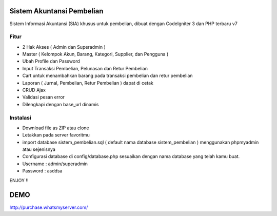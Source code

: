 ###################
Sistem Akuntansi Pembelian
###################

Sistem Informasi Akuntansi (SIA) khusus untuk pembelian, dibuat dengan CodeIgniter 3 dan PHP terbaru v7

*******************
Fitur
*******************
- 2 Hak Akses ( Admin dan Superadmin )
- Master ( Kelompok Akun, Barang, Kategori, Supplier, dan Pengguna )
- Ubah Profile dan Password
- Input Transaksi Pembelian, Pelunasan dan Retur Pembelian
- Cart untuk menambahkan barang pada transaksi pembelian dan retur pembelian
- Laporan ( Jurnal, Pembelian, Retur Pembelian ) dapat di cetak
- CRUD Ajax
- Validasi pesan error
- Dilengkapi dengan base_url dinamis

**************************
Instalasi
**************************
- Download file as ZIP atau clone
- Letakkan pada server favoritmu
- import database sistem_pembelian.sql ( default nama database sistem_pembelian ) menggunakan phpmyadmin atau sejenisnya
- Configurasi database di config/database.php sesuaikan dengan nama database yang telah kamu buat.
- Username : admin/superadmin
- Password : asddsa

ENJOY !!

###################
DEMO
###################
http://purchase.whatsmyserver.com/

